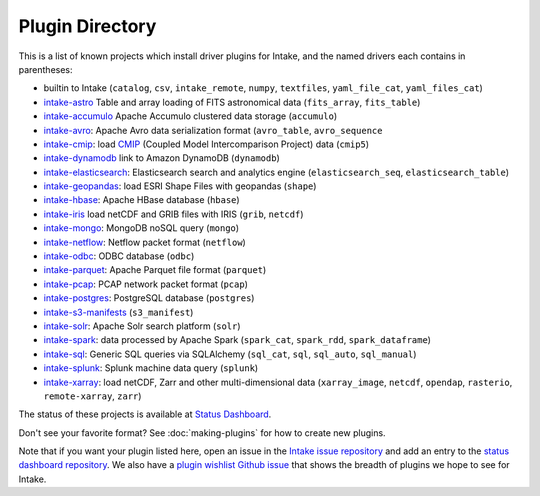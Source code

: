 .. _plugin-directory:

Plugin Directory
================

This is a list of known projects which install driver plugins for Intake, and the named drivers each
contains in parentheses:

* builtin to Intake (``catalog``, ``csv``, ``intake_remote``, ``numpy``, ``textfiles``, ``yaml_file_cat``, ``yaml_files_cat``)
* `intake-astro <https://github.com/ContinuumIO/intake-astro>`_ Table and array loading of FITS astronomical data (``fits_array``, ``fits_table``)
* `intake-accumulo <https://github.com/ContinuumIO/intake-accumulo>`_ Apache Accumulo clustered data storage (``accumulo``)
* `intake-avro <https://github.com/ContinuumIO/intake-avro>`_: Apache Avro data serialization format (``avro_table``, ``avro_sequence``
* `intake-cmip <https://github.com/NCAR/intake-cmip>`_:  load `CMIP <https://cmip.llnl.gov/>`_ (Coupled Model Intercomparison Project) data (``cmip5``)
* `intake-dynamodb <https://github.com/informatics-lab/intake-dynamodb>`_ link to Amazon DynamoDB (``dynamodb``)
* `intake-elasticsearch <https://github.com/ContinuumIO/intake-elasticsearch>`_: Elasticsearch search and analytics engine (``elasticsearch_seq``, ``elasticsearch_table``)
* `intake-geopandas <https://github.com/informatics-lab/intake_geopandas>`_: load ESRI Shape Files with geopandas (``shape``)
* `intake-hbase <https://github.com/ContinuumIO/intake-hbase>`_: Apache HBase database (``hbase``)
* `intake-iris <https://github.com/informatics-lab/intake-iris>`_ load netCDF and GRIB files with IRIS (``grib``, ``netcdf``)
* `intake-mongo <https://github.com/ContinuumIO/intake-mongo>`_: MongoDB noSQL query (``mongo``)
* `intake-netflow <https://github.com/ContinuumIO/intake-netflow>`_: Netflow packet format (``netflow``)
* `intake-odbc <https://github.com/ContinuumIO/intake-odbc>`_: ODBC database (``odbc``)
* `intake-parquet <https://github.com/ContinuumIO/intake-parquet>`_: Apache Parquet file format (``parquet``)
* `intake-pcap <https://github.com/ContinuumIO/intake-pcap>`_: PCAP network packet format (``pcap``)
* `intake-postgres <https://github.com/ContinuumIO/intake-postgres>`_: PostgreSQL database (``postgres``)
* `intake-s3-manifests <https://github.com/informatics-lab/intake-s3-manifests>`_ (``s3_manifest``)
* `intake-solr <https://github.com/ContinuumIO/intake-solr>`_: Apache Solr search platform (``solr``)
* `intake-spark <https://github.com/ContinuumIO/intake-spark>`_: data processed by Apache Spark (``spark_cat``, ``spark_rdd``, ``spark_dataframe``)
* `intake-sql <https://github.com/ContinuumIO/intake-sql>`_: Generic SQL queries via SQLAlchemy (``sql_cat``, ``sql``, ``sql_auto``, ``sql_manual``)
* `intake-splunk <https://github.com/ContinuumIO/intake-splunk>`_: Splunk machine data query (``splunk``)
* `intake-xarray <https://github.com/ContinuumIO/intake-xarray>`_: load netCDF, Zarr and other multi-dimensional data (``xarray_image``, ``netcdf``, ``opendap``,
  ``rasterio``, ``remote-xarray``, ``zarr``)

The status of these projects is available at `Status Dashboard <https://continuumio.github.io/intake-dashboard/status.html>`_.

Don't see your favorite format?  See :doc:`making-plugins` for how to create new plugins.

Note that if you want your plugin listed here, open an issue in the `Intake
issue repository <https://github.com/ContinuumIO/intake>`_ and add an entry to the
`status dashboard repository <https://github.com/ContinuumIO/intake-dashboard>`_. We also have a
`plugin wishlist Github issue <https://github.com/ContinuumIO/intake/issues/58>`_
that shows the breadth of plugins we hope to see for Intake.
